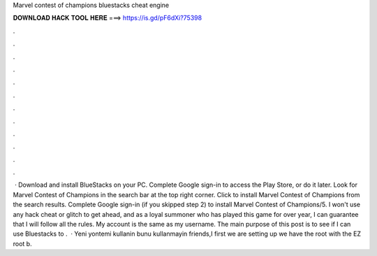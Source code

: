 Marvel contest of champions bluestacks cheat engine

𝐃𝐎𝐖𝐍𝐋𝐎𝐀𝐃 𝐇𝐀𝐂𝐊 𝐓𝐎𝐎𝐋 𝐇𝐄𝐑𝐄 ===> https://is.gd/pF6dXi?75398

.

.

.

.

.

.

.

.

.

.

.

.

 · Download and install BlueStacks on your PC. Complete Google sign-in to access the Play Store, or do it later. Look for Marvel Contest of Champions in the search bar at the top right corner. Click to install Marvel Contest of Champions from the search results. Complete Google sign-in (if you skipped step 2) to install Marvel Contest of Champions/5. I won't use any hack cheat or glitch to get ahead, and as a loyal summoner who has played this game for over year, I can guarantee that I will follow all the rules. My account is the same as my username. The main purpose of this post is to see if I can use Bluestacks to .  · Yeni yontemi kullanin bunu kullanmayin friends,I first we are setting up  we have the root with the EZ root b.